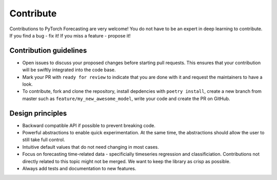 Contribute
==========

Contributions to PyTorch Forecasting are very welcome! You do not have to be an expert in deep learning
to contribute. If you find a bug - fix it! If you miss a feature - propose it!

Contribution guidelines
------------------------

* Open issues to discuss your proposed changes before starting pull requests.
  This ensures that your contribution will be swiftly integrated into the code base.

* Mark your PR with ``ready for review`` to indicate that you are done with it and
  request the maintainers to have a look.

* To contribute, fork and clone the repository, install depdencies with ``poetry install``,
  create a new branch from master such as ``feature/my_new_awesome_model``, write your code
  and create the PR on GitHub.


Design principles
------------------

* Backward compatible API if possible to prevent breaking code.
* Powerful abstractions to enable quick experimentation. At the same time, the abstractions should
  allow the user to still take full control.
* Intuitive default values that do not need changing in most cases.
* Focus on forecasting time-related data - specificially timeseries regression and classificiation.
  Contributions not directly related to this topic might not be merged. We want to keep the library as
  crisp as possible.
* Always add tests and documentation to new features.
